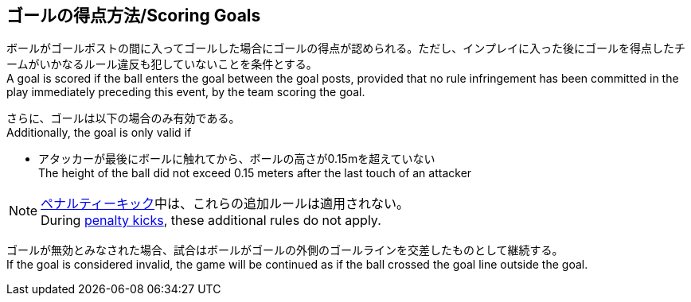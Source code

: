 == ゴールの得点方法/Scoring Goals
ボールがゴールポストの間に入ってゴールした場合にゴールの得点が認められる。ただし、インプレイに入った後にゴールを得点したチームがいかなるルール違反も犯していないことを条件とする。 +
A goal is scored if the ball enters the goal between the goal posts, provided that no rule infringement has been committed in the play immediately preceding this event, by the team scoring the goal.

さらに、ゴールは以下の場合のみ有効である。 +
Additionally, the goal is only valid if

* アタッカーが最後にボールに触れてから、ボールの高さが0.15mを超えていない +
The height of the ball did not exceed 0.15 meters after the last touch of an attacker

NOTE: <<ペナルティーキック/Penalty Kick, ペナルティーキック>>中は、これらの追加ルールは適用されない。 +
During <<ペナルティーキック/Penalty Kick, penalty kicks>>, these additional rules do not apply.

ゴールが無効とみなされた場合、試合はボールがゴールの外側のゴールラインを交差したものとして継続する。 +
If the goal is considered invalid, the game will be continued as if the ball crossed the goal line outside the goal.
